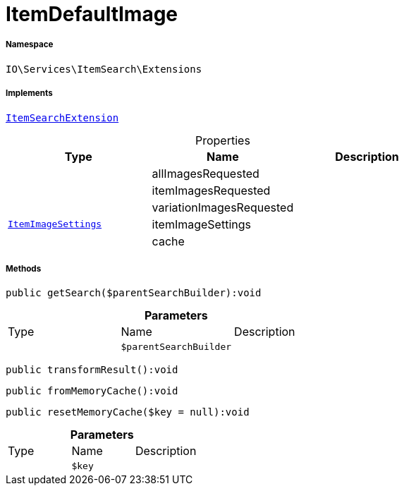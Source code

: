 :table-caption!:
:example-caption!:
:source-highlighter: prettify
:sectids!:
[[io__itemdefaultimage]]
= ItemDefaultImage





===== Namespace

`IO\Services\ItemSearch\Extensions`


===== Implements
xref:IO/Services/ItemSearch/Extensions/ItemSearchExtension.adoc#[`ItemSearchExtension`]



.Properties
|===
|Type |Name |Description

| 
    |allImagesRequested
    |
| 
    |itemImagesRequested
    |
| 
    |variationImagesRequested
    |
| xref:stable7@interface::Miscellaneous.adoc#miscellaneous_item_itemimagesettings[`ItemImageSettings`]
    |itemImageSettings
    |
| 
    |cache
    |
|===


===== Methods

[source%nowrap, php]
----

public getSearch($parentSearchBuilder):void

----









.*Parameters*
|===
|Type |Name |Description
| 
a|`$parentSearchBuilder`
|
|===


[source%nowrap, php]
----

public transformResult():void

----









[source%nowrap, php]
----

public fromMemoryCache():void

----









[source%nowrap, php]
----

public resetMemoryCache($key = null):void

----









.*Parameters*
|===
|Type |Name |Description
| 
a|`$key`
|
|===


